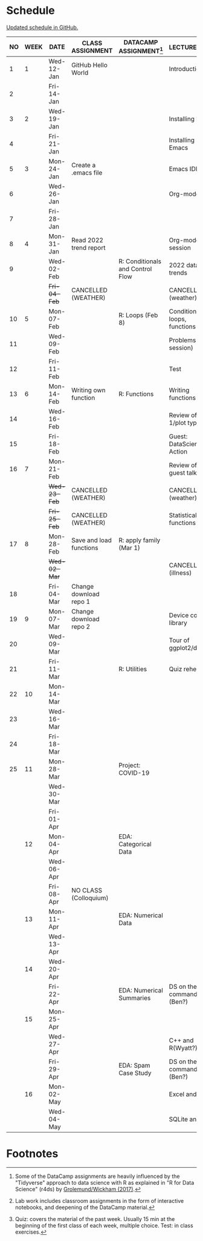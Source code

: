 #+options: toc:nil num:nil
#+startup: hideblocks overview
* Schedule

  [[https://github.com/birkenkrahe/ds205/blob/main/schedule.org][Updated schedule in GitHub.]]

  | NO | WEEK | DATE         | CLASS ASSIGNMENT        | DATACAMP ASSIGNMENT[fn:2]        | LECTURE/LAB[fn:1]             | TEST[fn:3] |
  |----+------+--------------+-------------------------+----------------------------------+-------------------------------+------------|
  |  1 |    1 | Wed-12-Jan   | GitHub Hello World      |                                  | Introduction                  | Entry Quiz |
  |  2 |      | Fri-14-Jan   |                         |                                  |                               |            |
  |----+------+--------------+-------------------------+----------------------------------+-------------------------------+------------|
  |  3 |    2 | Wed-19-Jan   |                         |                                  | Installing R                  | Quiz 1     |
  |  4 |      | Fri-21-Jan   |                         |                                  | Installing Emacs              |            |
  |----+------+--------------+-------------------------+----------------------------------+-------------------------------+------------|
  |  5 |    3 | Mon-24-Jan   | Create a .emacs file    |                                  | Emacs IDE                     | Quiz 2     |
  |  6 |      | Wed-26-Jan   |                         |                                  | Org-mode                      |            |
  |  7 |      | Fri-28-Jan   |                         |                                  |                               |            |
  |----+------+--------------+-------------------------+----------------------------------+-------------------------------+------------|
  |  8 |    4 | Mon-31-Jan   | Read 2022 trend report  |                                  | Org-mode lab session          |            |
  |  9 |      | Wed-02-Feb   |                         | R: Conditionals and Control Flow | 2022 data trends              |            |
  |    |      | +Fri-04-Feb+ | CANCELLED (WEATHER)     |                                  | CANCELLED (weather)           | Quiz 3     |
  |----+------+--------------+-------------------------+----------------------------------+-------------------------------+------------|
  | 10 |    5 | Mon-07-Feb   |                         | R: Loops (Feb 8)                 | Conditions, loops, functions  |            |
  | 11 |      | Wed-09-Feb   |                         |                                  | Problems (lab session)        |            |
  | 12 |      | Fri-11-Feb   |                         |                                  | Test                          | Test 1     |
  |----+------+--------------+-------------------------+----------------------------------+-------------------------------+------------|
  | 13 |    6 | Mon-14-Feb   | Writing own function    | R: Functions                     | Writing functions             |            |
  | 14 |      | Wed-16-Feb   |                         |                                  | Review of test 1/plot types   |            |
  | 15 |      | Fri-18-Feb   |                         |                                  | Guest: DataScience in Action  |            |
  |----+------+--------------+-------------------------+----------------------------------+-------------------------------+------------|
  | 16 |    7 | Mon-21-Feb   |                         |                                  | Review of guest talk          | Quiz 4     |
  |    |      | +Wed-23-Feb+ | CANCELLED (WEATHER)     |                                  | CANCELLED (weather)           |            |
  |    |      | +Fri-25-Feb+ | CANCELLED (WEATHER)     |                                  | Statistical functions         |            |
  |----+------+--------------+-------------------------+----------------------------------+-------------------------------+------------|
  | 17 |    8 | Mon-28-Feb   | Save and load functions | R: apply family (Mar 1)          |                               | Quiz 5     |
  |    |      | +Wed-02-Mar+ |                         |                                  | CANCELLED (illness)           |            |
  | 18 |      | Fri-04-Mar   | Change download repo 1  |                                  |                               |            |
  |----+------+--------------+-------------------------+----------------------------------+-------------------------------+------------|
  | 19 |    9 | Mon-07-Mar   | Change download repo 2  |                                  | Device control, library       | Quiz 6     |
  | 20 |      | Wed-09-Mar   |                         |                                  | Tour of ggplot2/dplyr         |            |
  | 21 |      | Fri-11-Mar   |                         | R: Utilities                     | Quiz rehearsal                |            |
  |----+------+--------------+-------------------------+----------------------------------+-------------------------------+------------|
  | 22 |   10 | Mon-14-Mar   |                         |                                  |                               | Test 2     |
  | 23 |      | Wed-16-Mar   |                         |                                  |                               |            |
  | 24 |      | Fri-18-Mar   |                         |                                  |                               |            |
  |----+------+--------------+-------------------------+----------------------------------+-------------------------------+------------|
  | 25 |   11 | Mon-28-Mar   |                         | Project: COVID-19                |                               |            |
  |    |      | Wed-30-Mar   |                         |                                  |                               |            |
  |    |      | Fri-01-Apr   |                         |                                  |                               |            |
  |----+------+--------------+-------------------------+----------------------------------+-------------------------------+------------|
  |    |   12 | Mon-04-Apr   |                         | EDA: Categorical Data            |                               | Quiz 7     |
  |    |      | Wed-06-Apr   |                         |                                  |                               |            |
  |    |      | Fri-08-Apr   | NO CLASS (Colloquium)   |                                  |                               |            |
  |----+------+--------------+-------------------------+----------------------------------+-------------------------------+------------|
  |    |   13 | Mon-11-Apr   |                         | EDA: Numerical Data              |                               | Quiz 8     |
  |    |      | Wed-13-Apr   |                         |                                  |                               |            |
  |----+------+--------------+-------------------------+----------------------------------+-------------------------------+------------|
  |    |   14 | Wed-20-Apr   |                         |                                  |                               | Quiz 9     |
  |    |      | Fri-22-Apr   |                         | EDA: Numerical Summaries         | DS on the command line (Ben?) |            |
  |----+------+--------------+-------------------------+----------------------------------+-------------------------------+------------|
  |    |   15 | Mon-25-Apr   |                         |                                  |                               | Test 3     |
  |    |      | Wed-27-Apr   |                         |                                  | C++ and R(Wyatt?)             |            |
  |    |      | Fri-29-Apr   |                         | EDA: Spam Case Study             | DS on the command line (Ben?) |            |
  |----+------+--------------+-------------------------+----------------------------------+-------------------------------+------------|
  |    |   16 | Mon-02-May   |                         |                                  | Excel and R                   |            |
  |    |      | Wed-04-May   |                         |                                  | SQLite and R                  |            |
  |----+------+--------------+-------------------------+----------------------------------+-------------------------------+------------|

* Footnotes

[fn:1]Lab work includes classroom assignments in the form of
interactive notebooks, and deepening of the DataCamp material.

[fn:2]Some of the DataCamp assignments are heavily influenced by the
"Tidyverse" approach to data science with R as explained in "R for
Data Science" (r4ds) by [[https://r4ds.had.co.nz/introduction.html][Grolemund/Wickham (2017)]].

[fn:3]Quiz: covers the material of the past week. Usually 15 min at
the beginning of the first class of each week, multiple choice. Test:
in class exercises.
